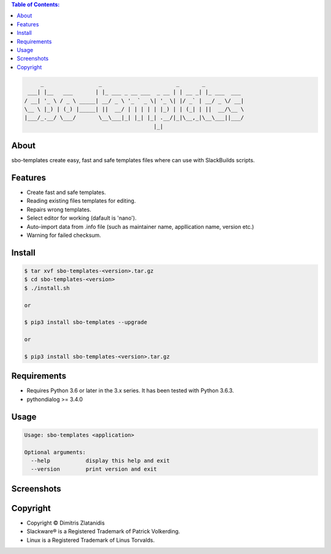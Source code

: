 .. image:: https://img.shields.io/github/release/dslackw/sbo-templates.svg
    :target: https://github.com/dslackw/sbo-templates/releases
.. image:: https://travis-ci.org/dslackw/sbo-templates.svg?branch=master
    :target: https://travis-ci.org/dslackw/sbo-templates
.. image:: https://landscape.io/github/dslackw/sbo-templates/master/landscape.png
    :target: https://landscape.io/github/dslackw/sbo-templates/master
.. image:: https://img.shields.io/codacy/d586be6aeca9468e85bd057262bffc8e.svg
    :target: https://www.codacy.com/public/dzlatanidis/sbo-templates/dashboard
.. image:: https://img.shields.io/badge/license-GPLv3-blue.svg
    :target: https://github.com/dslackw/sbo-templates
.. image:: https://img.shields.io/github/stars/dslackw/sbo-templates.svg
    :target: https://github.com/dslackw/sbo-templates
.. image:: https://img.shields.io/github/forks/dslackw/sbo-templates.svg
    :target: https://github.com/dslackw/sbo-templates
.. image:: https://img.shields.io/github/issues/dslackw/sbo-templates.svg
    :target: https://github.com/dslackw/sbo-templates/issues

.. contents:: Table of Contents:


.. code-block:: bash

         _                 _                       _       _            
     ___| |__   ___       | |_ ___ _ __ ___  _ __ | | __ _| |_ ___  ___ 
    / __| '_ \ / _ \ _____| __/ _ \ '_ ` _ \| '_ \| |/ _` | __/ _ \/ __|
    \__ \ |_) | (_) |_____| ||  __/ | | | | | |_) | | (_| | ||  __/\__ \
    |___/_.__/ \___/       \__\___|_| |_| |_| .__/|_|\__,_|\__\___||___/
                                            |_|                         


About
-----

sbo-templates create easy, fast and safe templates files where can use with 
SlackBuilds scripts.

Features
--------

- Create fast and safe templates.
- Reading existing files templates for editing.
- Repairs wrong templates.
- Select editor for working (dafault is 'nano').
- Auto-import data from .info file 
  (such as maintainer name, appllication name, version etc.)
- Warning for failed checksum.

Install
-------

.. code-block:: bash

    $ tar xvf sbo-templates-<version>.tar.gz
    $ cd sbo-templates-<version>
    $ ./install.sh

    or
    
    $ pip3 install sbo-templates --upgrade
    
    or

    $ pip3 install sbo-templates-<version>.tar.gz


Requirements
------------

- Requires Python 3.6 or later in the 3.x series. It has been tested with 
  Python 3.6.3.

- pythondialog >= 3.4.0


Usage
-----

.. code-block:: bash

    Usage: sbo-templates <application>

    Optional arguments:
      --help           display this help and exit
      --version        print version and exit


Screenshots
-----------

.. image:: https://raw.githubusercontent.com/dslackw/images/master/sbo-templates/sbo-templates-1.png
    :target: https://github.com/dslackw/sbo-templates


.. image:: https://raw.githubusercontent.com/dslackw/images/master/sbo-templates/sbo-templates-2.png
    :target: https://github.com/dslackw/sbo-templates


.. image:: https://raw.githubusercontent.com/dslackw/images/master/sbo-templates/sbo-templates-3.png
    :target: https://github.com/dslackw/sbo-templates


.. image:: https://raw.githubusercontent.com/dslackw/images/master/sbo-templates/sbo-templates-4.png
    :target: https://github.com/dslackw/sbo-templates

 
.. image:: https://raw.githubusercontent.com/dslackw/images/master/sbo-templates/sbo-templates-5.png
    :target: https://github.com/dslackw/sbo-templates


Copyright 
---------

- Copyright © Dimitris Zlatanidis
- Slackware® is a Registered Trademark of Patrick Volkerding.
- Linux is a Registered Trademark of Linus Torvalds.
